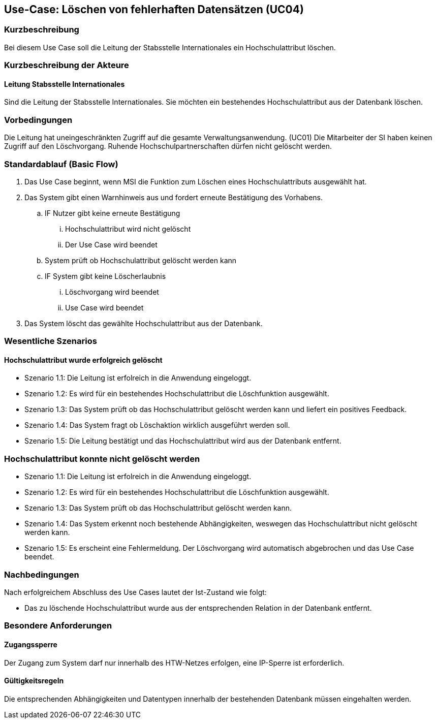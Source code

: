//Nutzen Sie dieses Template als Grundlage für die Spezifikation *einzelner* Use-Cases. Diese lassen sich dann per Include in das Use-Case Model Dokument einbinden (siehe Beispiel dort).

== Use-Case: Löschen von fehlerhaften Datensätzen (UC04)

=== Kurzbeschreibung
Bei diesem Use Case soll die Leitung der Stabsstelle Internationales ein Hochschulattribut löschen.

=== Kurzbeschreibung der Akteure
==== Leitung Stabsstelle Internationales
Sind die Leitung der Stabsstelle Internationales. Sie möchten ein bestehendes Hochschulattribut aus der Datenbank löschen.

=== Vorbedingungen
Die Leitung hat uneingeschränkten Zugriff auf die gesamte Verwaltungsanwendung. (UC01) Die Mitarbeiter der SI haben keinen Zugriff auf den Löschvorgang.
Ruhende Hochschulpartnerschaften dürfen nicht gelöscht werden. 


=== Standardablauf (Basic Flow)
//Der Standardablauf definiert die Schritte für den Erfolgsfall ("Happy Path")

. Das Use Case beginnt, wenn MSI die Funktion zum Löschen eines Hochschulattributs ausgewählt hat.  
. Das System gibt einen Warnhinweis aus und fordert erneute Bestätigung des Vorhabens.
.. IF Nutzer gibt keine erneute Bestätigung
... Hochschulattribut wird nicht gelöscht
... Der Use Case wird beendet
.. System prüft ob Hochschulattribut gelöscht werden kann
.. IF System gibt keine Löscherlaubnis
... Löschvorgang wird beendet
... Use Case wird beendet 
. Das System löscht das gewählte Hochschulattribut aus der Datenbank.

//Unvollständig, Dokument muss ab hier weiterbearbeitet werden

=== Wesentliche Szenarios
//Szenarios sind konkrete Instanzen eines Use Case, d.h. mit einem konkreten Akteur und einem konkreten Durchlauf der o.g. Flows. Szenarios können als Vorstufe für die Entwicklung von Flows und/oder zu deren Validierung verwendet werden.


==== Hochschulattribut wurde erfolgreich gelöscht
* Szenario 1.1: Die Leitung ist erfolreich in die Anwendung eingeloggt.
* Szenario 1.2: Es wird für ein bestehendes Hochschulattribut die Löschfunktion ausgewählt.
* Szenario 1.3: Das System prüft ob das Hochschulattribut gelöscht werden kann und liefert ein positives Feedback.
* Szenario 1.4: Das System fragt ob Löschaktion wirklich ausgeführt werden soll.
* Szenario 1.5: Die Leitung bestätigt und das Hochschulattribut wird aus der Datenbank entfernt.

=== Hochschulattribut konnte nicht gelöscht werden
* Szenario 1.1: Die Leitung ist erfolreich in die Anwendung eingeloggt.
* Szenario 1.2: Es wird für ein bestehendes Hochschulattribut die Löschfunktion ausgewählt.
* Szenario 1.3: Das System prüft ob das Hochschulattribut gelöscht werden kann.
* Szenario 1.4: Das System erkennt noch bestehende Abhängigkeiten, weswegen das Hochschulattribut nicht gelöscht werden kann.
* Szenario 1.5: Es erscheint eine Fehlermeldung. Der Löschvorgang wird automatisch abgebrochen und das Use Case beendet.

=== Nachbedingungen
Nach erfolgreichem Abschluss des Use Cases lautet der Ist-Zustand wie folgt:

* Das zu löschende Hochschulattribut wurde aus der entsprechenden Relation in der Datenbank entfernt.


=== Besondere Anforderungen
//Besondere Anforderungen können sich auf nicht-funktionale Anforderungen wie z.B. einzuhaltende Standards, Qualitätsanforderungen oder Anforderungen an die Benutzeroberfläche beziehen.

==== Zugangssperre
Der Zugang zum System darf nur innerhalb des HTW-Netzes erfolgen, eine IP-Sperre ist erforderlich.

==== Gültigkeitsregeln
Die entsprechenden Abhängigkeiten und Datentypen innerhalb der bestehenden Datenbank müssen eingehalten werden.
